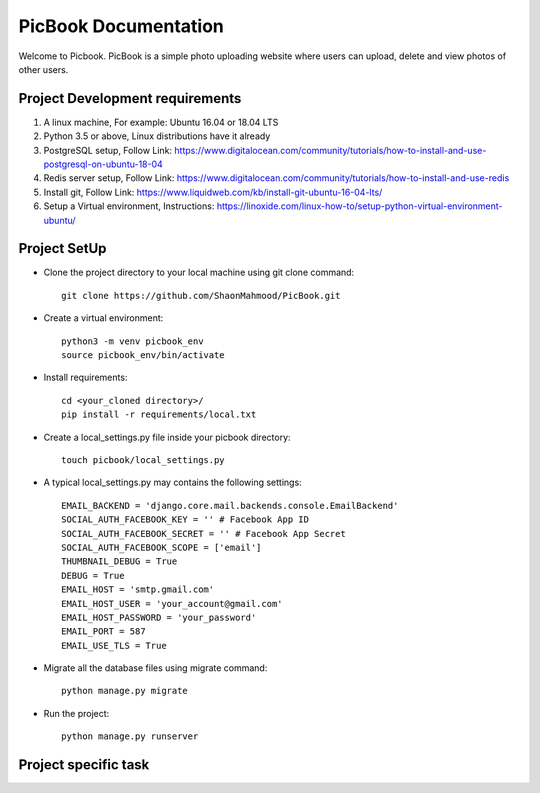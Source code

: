 PicBook Documentation
=====================
Welcome to Picbook. PicBook is a simple photo uploading website where users can upload, delete and view photos of other users.

Project Development requirements
--------------------------------
#) A linux machine, For example: Ubuntu 16.04 or 18.04 LTS

#) Python 3.5 or above, Linux distributions have it already

#) PostgreSQL setup, Follow Link: https://www.digitalocean.com/community/tutorials/how-to-install-and-use-postgresql-on-ubuntu-18-04

#) Redis server setup, Follow Link: https://www.digitalocean.com/community/tutorials/how-to-install-and-use-redis

#) Install git, Follow Link: https://www.liquidweb.com/kb/install-git-ubuntu-16-04-lts/

#) Setup a Virtual environment, Instructions: https://linoxide.com/linux-how-to/setup-python-virtual-environment-ubuntu/

Project SetUp
-------------
* Clone the project directory to your local machine using git clone command::

    git clone https://github.com/ShaonMahmood/PicBook.git
* Create a virtual environment::

    python3 -m venv picbook_env
    source picbook_env/bin/activate
* Install requirements::

    cd <your_cloned directory>/
    pip install -r requirements/local.txt
* Create a local_settings.py file inside your picbook directory::

    touch picbook/local_settings.py
* A typical local_settings.py may contains the following settings::

    EMAIL_BACKEND = 'django.core.mail.backends.console.EmailBackend'
    SOCIAL_AUTH_FACEBOOK_KEY = '' # Facebook App ID
    SOCIAL_AUTH_FACEBOOK_SECRET = '' # Facebook App Secret
    SOCIAL_AUTH_FACEBOOK_SCOPE = ['email']
    THUMBNAIL_DEBUG = True
    DEBUG = True
    EMAIL_HOST = 'smtp.gmail.com'
    EMAIL_HOST_USER = 'your_account@gmail.com'
    EMAIL_HOST_PASSWORD = 'your_password'
    EMAIL_PORT = 587
    EMAIL_USE_TLS = True
* Migrate all the database files using migrate command::

    python manage.py migrate
* Run the project::

    python manage.py runserver

Project specific task
---------------------
